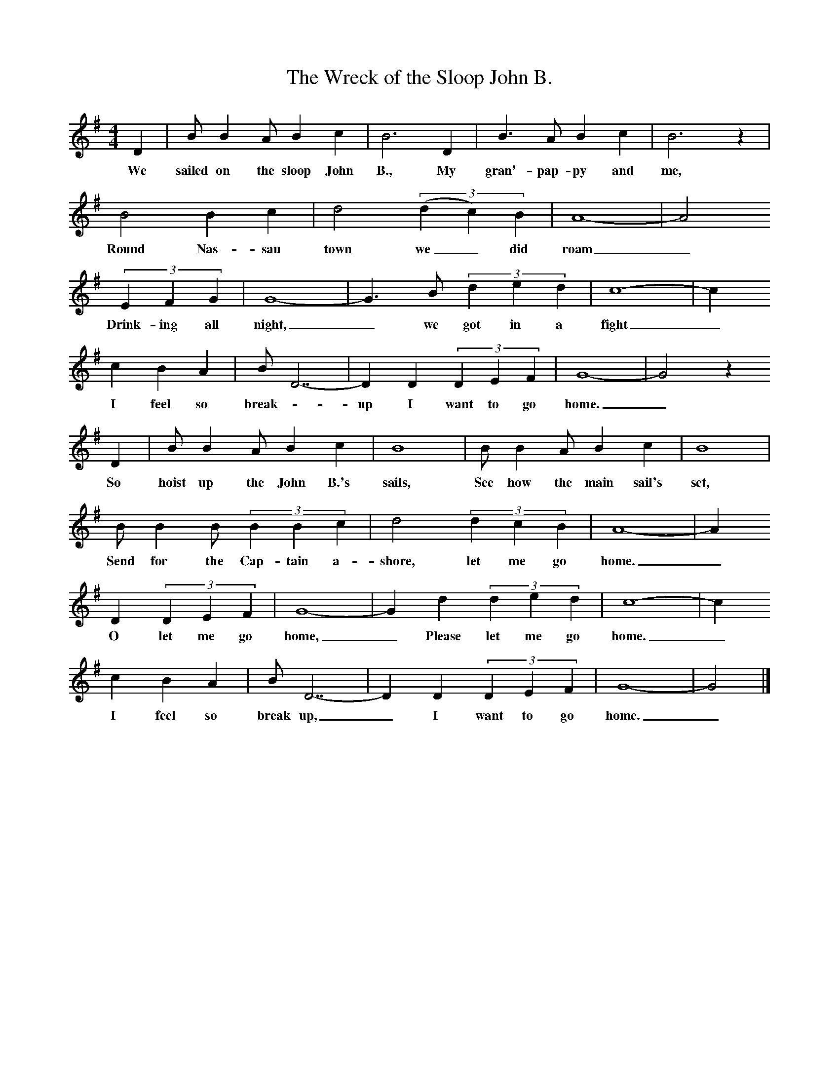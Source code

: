 X:1
T:The Wreck of the Sloop John B.
B:Singing Together, Summer 1977, BBC Publications
F:http://www.folkinfo.org/songs
M:4/4     %Meter
L:1/8     %
K:G
D2 |B B2 A B2 c2 |B6 D2 |B3 A B2 c2 | B6 z2 |
w:We sailed on the sloop John B., My gran'-pap-py and me,
B4 B2 c2 |d4 ((3:2d2c2)B2 |A8-|A4
w:Round Nas-sau town we_ did roam_
(3:2E2F2G2|G8-|G3B (3:2d2e2d2 |c8-|c2
w:Drink-ing all night,_ we got in a fight _
c2 B2 A2 |BD7-|D2D2 (3:2D2E2F2 |G8-|G4z2
w:I feel so break-_up I want to go home._
D2 |B B2 A B2 c2 |B8 |B B2 A B2 c2 | B8 |
w:So hoist up the John B.'s sails, See how the main sail's set,
B B2 B (3:2B2B2c2 |d4 (3:2d2c2B2 |A8-|A2
w:Send for the Cap-tain a-shore, let me go home._
D2 (3:2D2E2F2 |G8-|G2d2 (3:2d2e2d2 |c8-|c2
w:O let me go home,_ Please let me go home. _
c2 B2 A2 |BD7-|D2D2 (3:2D2E2F2 |G8-|G4 |]
w:I feel so break up,_ I want to go home._
